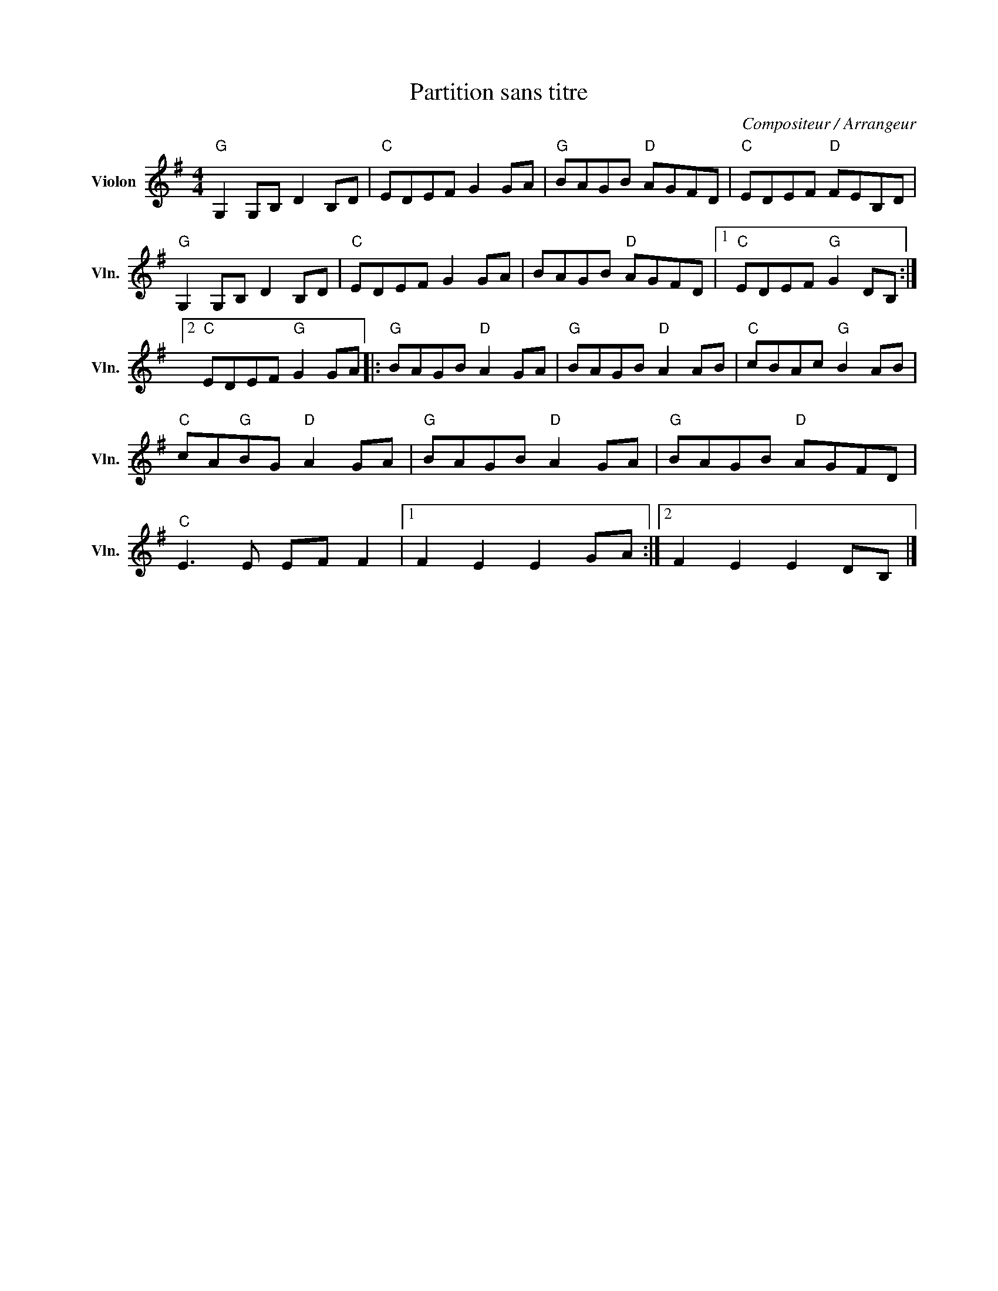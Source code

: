 X:1
T:Partition sans titre
C:Compositeur / Arrangeur
L:1/8
M:4/4
I:linebreak $
K:G
V:1 treble nm="Violon" snm="Vln."
V:1
"G" G,2 G,B, D2 B,D |"C" EDEF G2 GA |"G" BAGB"D" AGFD |"C" EDEF"D" FEB,D |"G" G,2 G,B, D2 B,D | %5
"C" EDEF G2 GA | BAGB"D" AGFD |1"C" EDEF"G" G2 DB, :|2"C" EDEF"G" G2 GA |:"G" BAGB"D" A2 GA | %10
"G" BAGB"D" A2 AB |"C" cBAc"G" B2 AB |"C" cA"G"BG"D" A2 GA |"G" BAGB"D" A2 GA |"G" BAGB"D" AGFD | %15
"C" E3 E EF F2 |1 F2 E2 E2 GA :|2 F2 E2 E2 DB, |] %18
